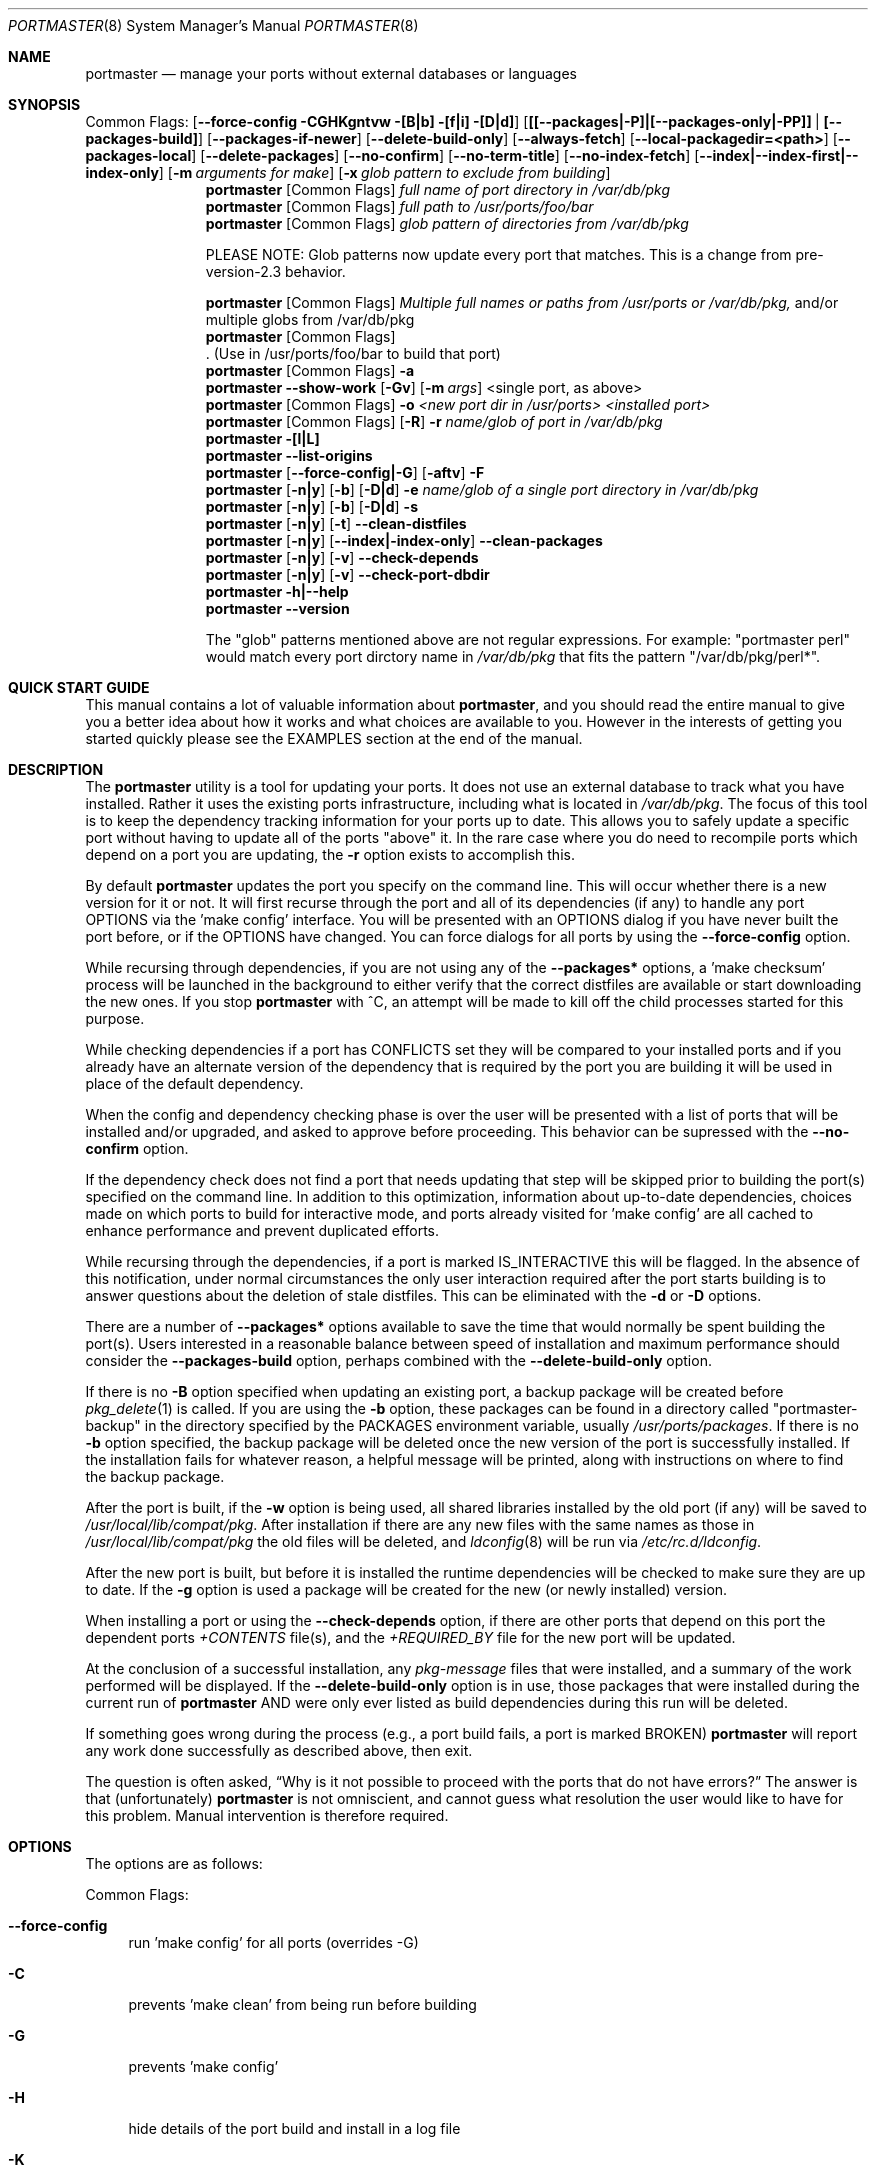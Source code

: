 .\" Copyright (c) 2006-2011 Doug Barton dougb@FreeBSD.org
.\" All rights reserved.
.\"
.\" Redistribution and use in source and binary forms, with or without
.\" modification, are permitted provided that the following conditions
.\" are met:
.\" 1. Redistributions of source code must retain the above copyright
.\"    notice, this list of conditions and the following disclaimer.
.\" 2. Redistributions in binary form must reproduce the above copyright
.\"    notice, this list of conditions and the following disclaimer in the
.\"    documentation and/or other materials provided with the distribution.
.\"
.\" THIS SOFTWARE IS PROVIDED BY THE AUTHOR AND CONTRIBUTORS ``AS IS'' AND
.\" ANY EXPRESS OR IMPLIED WARRANTIES, INCLUDING, BUT NOT LIMITED TO, THE
.\" IMPLIED WARRANTIES OF MERCHANTABILITY AND FITNESS FOR A PARTICULAR PURPOSE
.\" ARE DISCLAIMED.  IN NO EVENT SHALL THE AUTHOR OR CONTRIBUTORS BE LIABLE
.\" FOR ANY DIRECT, INDIRECT, INCIDENTAL, SPECIAL, EXEMPLARY, OR CONSEQUENTIAL
.\" DAMAGES (INCLUDING, BUT NOT LIMITED TO, PROCUREMENT OF SUBSTITUTE GOODS
.\" OR SERVICES; LOSS OF USE, DATA, OR PROFITS; OR BUSINESS INTERRUPTION)
.\" HOWEVER CAUSED AND ON ANY THEORY OF LIABILITY, WHETHER IN CONTRACT, STRICT
.\" LIABILITY, OR TORT (INCLUDING NEGLIGENCE OR OTHERWISE) ARISING IN ANY WAY
.\" OUT OF THE USE OF THIS SOFTWARE, EVEN IF ADVISED OF THE POSSIBILITY OF
.\" SUCH DAMAGE.
.\"
.\" $FreeBSD$
.\"
.Dd January 16, 2011
.Dt PORTMASTER 8
.Os
.Sh NAME
.Nm portmaster
.Nd manage your ports without external databases or languages
.Sh SYNOPSIS
Common Flags:
.Op Fl -force-config CGHKgntvw [B|b] [f|i] [D|d]
.Op Sy [[--packages|-P]|[--packages-only|-PP]] | [--packages-build]
.Op Fl -packages-if-newer
.Op Fl -delete-build-only
.Op Fl -always-fetch
.Op Fl -local-packagedir=<path>
.Op Fl -packages-local
.Op Fl -delete-packages
.Op Fl -no-confirm
.Op Fl -no-term-title
.Op Fl -no-index-fetch
.Op Sy --index|--index-first|--index-only
.Op Fl m Ar arguments for make
.Op Fl x Ar glob pattern to exclude from building
.Nm
.Op Common Flags
.Ar full name of port directory in /var/db/pkg
.Nm
.Op Common Flags
.Ar full path to /usr/ports/foo/bar
.Nm
.Op Common Flags
.Ar glob pattern of directories from /var/db/pkg
.Pp
PLEASE NOTE: Glob patterns now update every port that matches.
This is a change from pre-version-2.3 behavior.
.Pp
.Nm
.Op Common Flags
.Ar Multiple full names or paths from /usr/ports or /var/db/pkg,
and/or multiple globs from /var/db/pkg
.Nm
.Op Common Flags
 . (Use in /usr/ports/foo/bar to build that port)
.Nm
.Op Common Flags
.Fl a
.Nm
.Fl -show-work
.Op Fl Gv
.Op Fl m Ar args
<single port, as above>
.Nm
.Op Common Flags
.Fl o Ar <new port dir in /usr/ports> <installed port>
.Nm
.Op Common Flags
.Op Fl R
.Fl r Ar name/glob of port in /var/db/pkg
.Nm
.Fl [l|L]
.Nm
.Fl -list-origins
.Nm
.Op Fl -force-config|-G
.Op Fl aftv
.Fl F
.Nm
.Op Fl n|y
.Op Fl b
.Op Fl D|d
.Fl e Ar name/glob of a single port directory in /var/db/pkg
.Nm
.Op Fl n|y
.Op Fl b
.Op Fl D|d
.Fl s
.Nm
.Op Fl n|y
.Op Fl t
.Fl -clean-distfiles
.Nm
.Op Fl n|y
.Op Fl -index|-index-only
.Fl -clean-packages
.Nm
.Op Fl n|y
.Op Fl v
.Fl -check-depends
.Nm
.Op Fl n|y
.Op Fl v
.Fl -check-port-dbdir
.Nm
.Fl h|--help
.Nm
.Fl -version
.Pp
The
.Qq glob
patterns mentioned above are not regular expressions.
For example:
.Qq portmaster perl
would match every port dirctory name in
.Pa /var/db/pkg
that fits the pattern
.Qq /var/db/pkg/perl* .
.Sh QUICK START GUIDE
This manual contains a lot of valuable information about
.Nm ,
and you should read the entire manual to give you a better
idea about how it works and what choices are available to you.
However in the interests of getting you started quickly
please see the EXAMPLES section at the end of the manual.
.Sh DESCRIPTION
The
.Nm
utility is a tool for updating your ports.
It does not use an external database to track what you
have installed.
Rather it uses the existing ports infrastructure,
including what is located in
.Pa /var/db/pkg .
The focus of this tool is to keep the dependency
tracking information for your ports up to date.
This allows you to safely update a specific port without
having to update all of the ports
.Qq above
it.
In the rare case where you do need to recompile
ports which depend on a port you are updating,
the
.Fl r
option exists to accomplish this.
.Pp
By default
.Nm
updates the port you specify on the command line.
This will occur
whether there is a new version for it or not.
It will first recurse through the port
and all of its dependencies (if any) to handle
any port OPTIONS via the 'make config' interface.
You will be presented with an OPTIONS dialog if
you have never built the port before,
or if the OPTIONS have changed.
You can force dialogs for all ports by using the
.Fl -force-config
option.
.Pp
While recursing through dependencies,
if you are not using any of the
.Fl -packages*
options,
a 'make checksum' process will be launched
in the background to either verify that the
correct distfiles are available
or start downloading the new ones.
If you stop
.Nm
with ^C, an attempt will be made to kill off
the child processes started for this purpose.
.Pp
While checking dependencies if a port has CONFLICTS
set they will be compared to your installed ports
and if you already have an alternate version of the dependency
that is required by the port you are building
it will be used in place of the default dependency.
.Pp
When the config and dependency checking phase is over the
user will be presented with a list of ports that will be
installed and/or upgraded, and asked to approve
before proceeding.
This behavior can be supressed with the
.Fl -no-confirm
option.
.Pp
If the dependency check
does not find a port that needs updating
that step will be skipped prior
to building the port(s) specified on the command line.
In addition to this optimization,
information about up-to-date dependencies,
choices made on which ports to build for
interactive mode,
and ports already visited for 'make config' are
all cached to enhance performance and prevent
duplicated efforts.
.Pp
While recursing through the dependencies,
if a port is marked IS_INTERACTIVE this will
be flagged.
In the absence of this notification,
under normal circumstances the only user interaction
required after the port starts building is to answer
questions about the deletion of stale distfiles.
This can be eliminated with the
.Fl d
or
.Fl D
options.
.Pp
There are a number of
.Fl -packages*
options available to save the time that would normally
be spent building the port(s).
Users interested in a reasonable balance between speed of
installation and maximum performance should consider the
.Fl -packages-build
option, perhaps combined with the
.Fl -delete-build-only
option.
.Pp
If there is no
.Fl B
option specified when updating an existing port,
a backup package will be created before
.Xr pkg_delete 1
is called.
If you are using the
.Fl b
option, these packages can be found in a directory called
.Qq portmaster-backup
in the directory specified by the
.Ev PACKAGES
environment variable, usually
.Pa /usr/ports/packages .
If there is no
.Fl b
option specified, the backup package will be deleted
once the new version of the port is successfully installed.
If the installation fails for whatever reason,
a helpful message will be printed, along with instructions
on where to find the backup package.
.Pp
After the port is built, if the
.Fl w
option is being used, all shared libraries installed
by the old port (if any) will be saved to
.Pa /usr/local/lib/compat/pkg .
After installation if there are any new files with
the same names as those in
.Pa /usr/local/lib/compat/pkg
the old files will be deleted,
and
.Xr ldconfig 8
will be run via
.Pa /etc/rc.d/ldconfig .
.Pp
After the new port is built, but before it is installed
the runtime dependencies will be checked to make sure
they are up to date.
If the
.Fl g
option is used a package will be created for the new
(or newly installed) version.
.Pp
When installing a port or using the
.Fl -check-depends
option, if there are other ports that depend on this port
the dependent ports
.Pa +CONTENTS
file(s), and the
.Pa +REQUIRED_BY
file for the new port will be updated.
.Pp
At the conclusion of a successful installation,
any
.Pa pkg-message
files that were installed,
and a summary of the work performed will be displayed.
If the
.Fl -delete-build-only
option is in use, those packages that were installed during
the current run of
.Nm
AND were only ever listed as build dependencies during this
run will be deleted.
.Pp
If something goes wrong during the process
(e.g., a port build fails, a port is marked BROKEN)
.Nm
will report any work done successfully as described above,
then exit.
.Pp
The question is often asked,
.Dq Why is it not possible to proceed with the ports that do not have errors?
The answer is that (unfortunately)
.Nm
is not omniscient, and cannot guess what resolution the
user would like to have for this problem.
Manual intervention is therefore required.
.Sh OPTIONS
The options are as follows:
.Pp
Common Flags:
.Bl -tag -width F1
.It Fl -force-config
run 'make config' for all ports (overrides -G)
.It Fl C
prevents 'make clean' from being run before building
.It Fl G
prevents 'make config'
.It Fl H
hide details of the port build and install in a log file
.It Fl K
prevents 'make clean' from being run after building
.It Fl B
prevents creation of the backup package for the installed port
.It Fl b
create and keep a backup package of an installed port
.It Fl g
create a package of the new port
.It Fl n
run through all steps, but do not make or install any ports
.It Fl t
recurse dependencies thoroughly, using all-depends-list.
.Sy RECOMMENDED FOR USE ONLY WHEN NEEDED, NOT ROUTINELY.
When applied to the
.Fl -clean-distfiles
option it allows a distfile to be valid if it matches
any up to date port,
not just the ones that are installed.
.It Fl v
verbose output
.It Fl w
save old shared libraries before deinstall
.It [-R] Fl f
always rebuild ports (overrides
.Fl i )
.It Fl i
interactive update mode -- ask whether to rebuild ports
.It Fl D
no cleaning of distfiles
.It Fl d
always clean distfiles
.It Fl m Ar arguments for make
any arguments to supply to
.Xr make 1
.It Fl x
avoid building or updating ports that match this pattern.
Can be specified more than once.
If a port is not already installed the exclude pattern will
be run against the directory name from
.Pa /usr/ports .
.It Fl -no-confirm
do not ask the user to confirm the list of ports to
be installed and/or updated before proceeding
.It Fl -no-term-title
do not update the xterm title bar
.It Fl -no-index-fetch
skip fetching the INDEX file
.It Fl -index
use INDEX-[7-9] exclusively to check if a port is up to date
.It Fl -index-first
use the INDEX for status, but double-check with the port
.It Fl -index-only
do not try to use
.Pa /usr/ports .
For updating ports when no
.Pa /usr/ports
directory is present the
.Fl PP|--packages-only
option is required.
See the ENVIRONMENT section below for additional
requirements.
.It Fl -delete-build-only
delete ports that are build-only dependencies after a successful run,
only if installed this run
.It Fl P|--packages
use packages, but build port if not available
.It Fl PP|--packages-only
fail if no package is available.
The
.Fl PP
option must stand alone on the command line.
In other words, you cannot do
.Fl PPav
(for example).
.It Fl -packages-build
use packages for all build dependencies
.It Fl -packages-if-newer
use package if newer than installed even if the package is not
the latest according to the ports tree
.It Fl -always-fetch
fetch package even if it already exists locally
.It Fl -local-packagedir=<path>
where local packages can be found,
will fall back to fetching if no local version exists.
This option should point to the full path of a directory structure
created in the same way that 'make package' (or the
.Nm
.Fl g
option) creates it.
I.e., the package files are contained in
.Pa <path>/All ,
there are LATEST_LINK symlinks in the
.Pa <path>/Latest
directory, and symlinks to the packages in
.Pa <path>/All
in the category subdirectories, such as
.Pa <path>/devel ,
.Pa <path>/ports-mgmt ,
etc.
.It Fl -packages-local
use packages from
.Fl -local-packagedir
only
.It Fl -delete-packages
after installing from a package, delete it
.El
.Pp
Features:
.Bl -tag -width F1
.It Fl a
check all ports, update as necessary
.It Fl -show-work
show what dependent ports are, and are not installed (implies
.Fl t ) .
.It Fl o Ar <new port dir in /usr/ports> <installed port>
replace the installed port with a port from a different origin
.It [-R] Fl r Ar name/glob of port directory in /var/db/pkg
rebuild the specified port, and all ports that depend on it.
The list of dependent ports is built according to origin (i.e.,
.Pa category/portname )
not by the version number of the installed port.
So if you do
.Nm
.Fl r Ar fooport-1.23
and it is necessary to restart using
.Fl R
but the newly installed port is now fooport-1.24 you can do
.Nm
.Fl R Fl r Ar fooport-1.24
and it should pick up where you left off.
.It Fl R
used with the
.Fl r
or
.Fl f
options to skip ports updated on a previous run.
When used with
.Fl r
it will also prevent the rebuild of the parent port if it,
and all of its dependencies are up to date.
.It Fl l
list all installed ports by category
.It Fl L
list all installed ports by category, and search for updates
.It Fl -list-origins
list directories from /usr/ports for root and leaf ports.
This list is suitable for feeding to
.Nm
either on another machine or for reinstalling all ports.
See EXAMPLES below.
.It [--force-config|-G] [-aftv] Fl F
fetch distfiles only
.It Fl n
answer no to all user prompts for the features below
.It Fl y
answer yes to all user prompts for the features below
.It [-n|y] [-b] [-D|d] Fl e Ar name/glob of a single port directory in /var/db/pkg
expunge a port using
.Xr pkg_delete 1 ,
and optionally remove all distfiles.
Calls
.Fl s
after it is done expunging in case removing
the port causes a dependency to no longer be
necessary.
.It [-n|y] [-b] [-D|d] Fl s
clean out stale ports that used to be depended on
.It [-t] [-n] Fl -clean-distfiles
recurse through the installed ports to get a list
of distinfo files,
then recurse through all files in
.Pa /usr/ports/distfiles
to make sure that they are still associated with
an installed port.
If not, offer to delete the stale file.
With
.Fl t
distfile is valid from any port, not just those installed.
.It [-t]
.Fl y
.Fl -clean-distfiles
does the same as above, but deletes all files without prompting.
.It [--index|--index-only] [-n] Fl -clean-packages
offer to delete stale packages.
The
.Fl -index-only
option is required if no ports tree is available.
.It [--index|--index-only]
.Fl y
.Fl -clean-packages
does the same as above, but deletes all out of date
files without prompting.
.It [-n|y] [-v] Fl -check-depends
cross-check and update dependency information for all ports
.It [-n|y] [-v] Fl -check-port-dbdir
check for stale entries in
.Pa /var/db/ports
.It Fl h|--help
display help message
.It Fl -version
display the version number
.El
.Sh ENVIRONMENT
The directory pointed to by the
.Ev PACKAGES
variable (by default
.Pa /usr/ports/packages )
will be used to store new and backup packages.
When using 'make package' for the
.Fl g
option, the ports infrastructure will store packages in
.Pa ${PACKAGES}/All ,
aka
.Ev PKGREPOSITORY .
When using the
.Fl b
option,
.Nm
stores its backup packages in
.Pa ${PACKAGES}/portmaster-backup
so that you can create both a backup package and
a package of the newly installed port even if they
have the same version.
.Pp
When using the
.Fl -packages*
options the package files will be downloaded to
.Pa ${PACKAGES}/portmaster-download .
.Nm
will respect the
.Ev PACKAGESITE
and
.Ev PACKAGEROOT
(by default http://ftp.freebsd.org) variables.
.Nm
attempts to use both of these variables in the same
way that
.Xr pkg_add 1
does.
.Pp
The
.Ev UPGRADE_TOOL
variable is set to
.Qq Nm ,
and the
.Ev UPGRADE_PORT
and
.Ev UPGRADE_PORT_VER
variables
are set to the full package name string and version
of the existing package being replaced, if any.
.Pp
When using the
.Fl -index-only
option the
.Ev PACKAGES
variable must be set to a dirctory where the
superuser has write permissions.
Other useful variables include:
.Bd -literal
MASTER_SITE_INDEX	(default http://www.FreeBSD.org/ports/)
FETCHINDEX		(default fetch -am -o)
INDEXDIR		(default $PORTSDIR, or $TMPDIR for --index-only)
INDEXFILE		(default auto per FreeBSD version)
.Ed
.Pp
If you use non-standard OPTIONS settings for package building
and wish to use the
.Fl -index-only
option without a ports tree you must generate your own INDEX
file so that the dependencies match.
.Pp
If you wish to customize your build environment on a per-port
basis you might want to take a look at
.Pa /usr/ports/ports-mgmt/portconf
.Pp
To log actions taken by
.Nm
along with a date/time stamp you can define
.Ev PM_LOG
in your rc file with the full path of the file you would
like to log to.
If running
.Nm
with
.Xr sudo 8
(see below) then you should make sure that the file is
writable by the unprivileged user.
.Pp
By default
.Nm
creates backup packages of installed ports before it runs
.Xr pkg_delete 1
during an update.
If that package creation fails it is treated as a serious
error and the user is prompted.
However for scripted use of
.Nm
this can be a problem.
In situations where the user is ABSOLUTELY SURE
that lack of a backup package should not be a fatal error
.Ev PM_IGNORE_FAILED_BACKUP_PACKAGE
can be defined to any value in the rc file.
.Pp
For those who wish to be sure that specific ports are always
compiled instead of being installed from packages the
.Ev PT_NO_INSTALL_PACKAGE
variable can be defined in the
.Xr make 1
environment, perhaps in
.Pa /usr/local/etc/ports.conf
if using
.Pa /usr/ports/ports-mgmt/portconf ,
or in
.Pa /etc/make.conf .
This setting is not compatible with the
.Fl PP/--packages-only
option.
.Sh FILES
.Bl -tag -width "1234" -compact
.It Pa /usr/local/etc/portmaster.rc
.It Pa $HOME/.portmasterrc
Optional system and user configuration files.
The variables set in the script's getopts routine
can be specified in these files to enable those options.
These files will be read by the parent
.Nm
process, and all variables
in them will be exported.
.Pp
.It Pa /var/db/pkg/*/+IGNOREME
If this file exists for a port that is already installed,
several things will happen:
.Bl -tag -width F1
.It 1. The port will be ignored for all purposes.
This includes dependency updates even if there is no
directory for the port in
.Pa /usr/ports
and there is no entry for it in
.Pa /usr/ports/MOVED .
If the
.Fl v
option is used, the fact that the port is being ignored
will be mentioned.
.It 2. If using the
.Fl L
option, and a new version exists, the existence of the
.Pa +IGNOREME
file will be mentioned.
.It 3. If you do a regular update of the port, or if the
.Fl a
option is being used you will be asked if you want to
update the port anyway.
.El
.Pp
.It Pa /var/db/pkg/*/PM_UPGRADE_DONE_FLAG
Indicates to a subsequent
.Fl a ,
.Fl f ,
or
.Fl r
run which includes the
.Fl R
option that a port has already been rebuilt,
so it can be safely ignored if it is up to date.
.Pp
.It Pa /tmp/port_log-*
If the
.Fl H
option is used, and the installation or upgrade is not
successful, the results of the build and install will be
saved in this file.
Substitute the value of
.Ev TMPDIR
in your environment as appropriate.
.El
.Sh EXIT STATUS
.Ex -std
.Sh ADVANCED FEATURE: SU_CMD
The ports infrastructure has limited support for performing
various operations as an unpriviliged user.
It does this by defining SU_CMD, which is typically
.Xr su 1 .
In order to support complete management of your ports as an
unprivileged user, escalating to
.Qq root
privileges only when necessary,
.Nm
can use
.Xr sudo 1
to handle the escalated privileges.
To accomplish this you must have the following directories
configured so that the unprivileged user can access them:
.Bl -tag -width F1
.It 1. WRKDIRPREFIX - This is usually set to Pa /usr/ports/category/port/work ,
however it is suggested that you configure another
directory outside your ports tree for access by the
unprivileged user, and assign this variable
to that value in your
.Pa /etc/make.conf .
.It 2. DISTDIR - This is usually set to Pa /usr/ports/distfiles .
This directory can be safely set up for access by the unprivileged
user, or a new directory can be specified as above.
.It 3. TMPDIR - Usually Pa /tmp ,
but can also be set to another directory in your shell
environment if desired.
.El
.Pp
It is further assumed that the following directories will be
owned by root:
.Bl -tag -width F1
.It Pa /var/db/pkg
.It Pa /var/db/ports
.It LOCALBASE - Usually Pa /usr/local
.It PACKAGES - Usually Pa /usr/ports/packages
.It PKGREPOSITORY - Usually Pa ${PACKAGES}/All
.El
.Pp
You will then need to install and configure
.Xr sudo 1 .
This can easily be done with
.Pa /usr/ports/security/sudo .
Then you will need to define PM_SU_CMD in your
.Pa /etc/portmaster.rc
file, or your
.Pa $HOME/.portmasterrc
file.
For example:
.Pp
.Dl "PM_SU_CMD=/usr/local/bin/sudo"
.Pp
You can optionally define the PM_SU_VERBOSE option as well
to notify you each time
.Nm
uses the PM_SU_CMD.
This is particularly useful if you are experimenting with
a tool other than
.Xr sudo 1
to handle the privilege escalation, although at this time
.Xr sudo 1
is the only supported option.
.Pp
PLEASE NOTE: You cannot upgrade the
.Xr sudo 1
port itself using this method.
.Sh EXAMPLES
The following are examples of typical usage
of the
.Nm
command:
.Pp
Update one port:
.Dl "portmaster fooport-1.23"
.Dl "portmaster fooport"
.Dl "portmaster foo/fooport"
.Pp
Use a package if available:
.Dl "portmaster --packages fooport-1.23"
.Pp
Update multiple ports:
.Dl "portmaster fooport-1.23 barport baz/blahport"
.Pp
Build a port locally but use packages for build dependencies,
then delete the build dependencies when finished:
.Dl "portmaster --packages-build --delete-build-only fooport-1.23"
.Pp
Update a system using only packages that are available locally:
.Dl "portmaster -PP --local-packagedir=<path> -a"
.Pp
Update all ports that need updating:
.Dl "portmaster -a"
.Pp
Update all ports that need updating, and delete stale
distfiles after the update is done:
.Dl "portmaster -aD"
.Dl "portmaster --clean-distfiles"
.Pp
More complex tasks (please see the details for these options above):
.Dl "portmaster -r fooport-1.23"
.Dl "portmaster -o emulators/linux_base-fc4 linux_base-8-8.0_15"
.Dl "portmaster -x cvsup -f -a"
.Dl "portmaster -a -x gstreamer -x linux"
.Pp
Print only the ports that have available updates.
This can be used as an alias in your shell.
Be sure to fix the line wrapping appropriately.
.Dl "portmaster -L |"
.Dl "egrep -B1 '(ew|ort) version|Aborting|installed|dependencies|"
.Dl "IGNORE|marked|Reason:|MOVED|deleted' | grep -v '^--'"
.Pp
Using
.Nm
to do a complete reinstallation of all your ports:
.Dl "1. portmaster --list-origins > ~/installed-port-list"
.Dl "2. Update your ports tree"
.Dl "3. portmaster -ty --clean-distfiles"
.Dl "4. portmaster --check-port-dbdir"
.Dl "5. portmaster -Faf"
.Dl "6. pkg_delete -a"
.Dl "7. rm -rf /usr/local/lib/compat/pkg"
.Dl "8. Back up any files in /usr/local you wish to save,"
.Dl "   such as configuration files in /usr/local/etc"
.Dl "9. Manually check /usr/local and /var/db/pkg"
.Dl "   to make sure that they are really empty"
.Dl "10. Re-install portmaster"
.Dl "11. portmaster `cat ~/installed-port-list`"
.Pp
You probably want to use the -D option for the installation
and then run --clean-distfiles [-y] again when you are done.
You might also want to consider using the --force-config option
when installing the new ports.
.Pp
Alternatively you could use
.Nm Fl a Fl f Fl D
to do an
.Dq in place
update of your ports.
If that process is interrupted for any reason you can use
.Nm Fl a Fl f Fl D Fl R
to avoid rebuilding ports already rebuilt on previous runs.
However the first method (delete everything and reinstall) is preferred.
.Sh SEE ALSO
.Xr make 1 ,
.Xr pkg_add 1 ,
.Xr pkg_delete 1 ,
.Xr su 1 ,
.Xr ports 7 ,
.Xr ldconfig 8 ,
.Xr sudo 8
.Sh AUTHORS
This
manual page was written by
.An Doug Barton <dougb@FreeBSD.org> .
